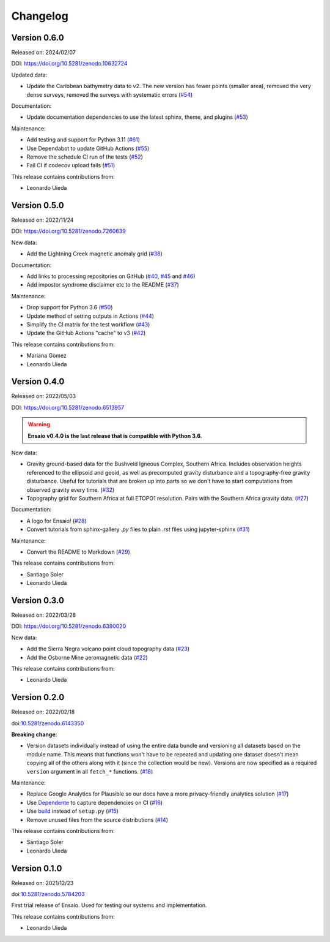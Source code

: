 .. _changes:

Changelog
=========

Version 0.6.0
-------------

Released on: 2024/02/07

DOI: https://doi.org/10.5281/zenodo.10632724

Updated data:

* Update the Caribbean bathymetry data to v2. The new version has fewer points (smaller area), removed the very dense surveys, removed the surveys with systematic errors (`#54 <https://github.com/fatiando/ensaio/pull/54>`__)

Documentation:

* Update documentation dependencies to use the latest sphinx, theme, and plugins (`#53 <https://github.com/fatiando/ensaio/pull/53>`__)

Maintenance:

* Add testing and support for Python 3.11 (`#61 <https://github.com/fatiando/ensaio/pull/61>`__)
* Use Dependabot to update GitHub Actions (`#55 <https://github.com/fatiando/ensaio/pull/55>`__)
* Remove the schedule CI run of the tests (`#52 <https://github.com/fatiando/ensaio/pull/52>`__)
* Fail CI if codecov upload fails (`#51 <https://github.com/fatiando/ensaio/pull/51>`__)

This release contains contributions from:

* Leonardo Uieda

Version 0.5.0
-------------

Released on: 2022/11/24

DOI: https://doi.org/10.5281/zenodo.7260639

New data:

* Add the Lightning Creek magnetic anomaly grid (`#38 <https://github.com/fatiando/ensaio/pull/38>`__)

Documentation:

* Add links to processing repositories on GitHub (`#40 <https://github.com/fatiando/ensaio/pull/40>`__, `#45 <https://github.com/fatiando/ensaio/pull/45>`__ and `#46 <https://github.com/fatiando/ensaio/pull/46>`__)
* Add impostor syndrome disclaimer etc to the README (`#37 <https://github.com/fatiando/ensaio/pull/37>`__)

Maintenance:

* Drop support for Python 3.6  (`#50 <https://github.com/fatiando/ensaio/pull/50>`__)
* Update method of setting outputs in Actions (`#44 <https://github.com/fatiando/ensaio/pull/44>`__)
* Simplify the CI matrix for the test workflow (`#43 <https://github.com/fatiando/ensaio/pull/43>`__)
* Update the GitHub Actions "cache" to v3 (`#42 <https://github.com/fatiando/ensaio/pull/42>`__)

This release contains contributions from:

* Mariana Gomez
* Leonardo Uieda

Version 0.4.0
-------------

Released on: 2022/05/03

DOI: https://doi.org/10.5281/zenodo.6513957

.. warning::

    **Ensaio v0.4.0 is the last release that is compatible with Python 3.6.**

New data:

* Gravity ground-based data for the Bushveld Igneous Complex, Southern Africa.
  Includes observation heights referenced to the ellipsoid and geoid, as well
  as precomputed gravity disturbance and a topography-free gravity disturbance.
  Useful for tutorials that are broken up into parts so we don't have to start
  computations from observed gravity every time.
  (`#32 <https://github.com/fatiando/ensaio/pull/32>`__)
* Topography grid for Southern Africa at full ETOPO1 resolution. Pairs with the
  Southern Africa gravity data. (`#27 <https://github.com/fatiando/ensaio/pull/27>`__)

Documentation:

* A logo for Ensaio! (`#28 <https://github.com/fatiando/ensaio/pull/28>`__)
* Convert tutorials from sphinx-gallery `.py` files to plain `.rst` files using
  jupyter-sphinx (`#31 <https://github.com/fatiando/ensaio/pull/31>`__)

Maintenance:

* Convert the README to Markdown (`#29 <https://github.com/fatiando/ensaio/pull/29>`__)

This release contains contributions from:

* Santiago Soler
* Leonardo Uieda

Version 0.3.0
-------------

Released on: 2022/03/28

DOI: https://doi.org/10.5281/zenodo.6390020

New data:

* Add the Sierra Negra volcano point cloud topography data (`#23 <https://github.com/fatiando/ensaio/pull/23>`__)
* Add the Osborne Mine aeromagnetic data (`#22 <https://github.com/fatiando/ensaio/pull/22>`__)

This release contains contributions from:

* Leonardo Uieda

Version 0.2.0
-------------

Released on: 2022/02/18

doi:`10.5281/zenodo.6143350 <https://doi.org/10.5281/zenodo.6143350>`__

**Breaking change**:

* Version datasets individually instead of using the entire data bundle and
  versioning all datasets based on the module name. This means that functions
  won't have to be repeated and updating one dataset doesn't mean copying all
  of the others along with it (since the collection would be new). Versions are
  now specified as a required ``version`` argument in all ``fetch_*``
  functions. (`#18 <https://github.com/fatiando/ensaio/pull/18>`__)

Maintenance:

* Replace Google Analytics for Plausible so our docs have a more privacy-friendly analytics solution (`#17 <https://github.com/fatiando/ensaio/pull/17>`__)
* Use `Dependente <https://github.com/fatiando/dependente>`__ to capture dependencies on CI (`#16 <https://github.com/fatiando/ensaio/pull/16>`__)
* Use `build <https://github.com/pypa/build/>`__ instead of ``setup.py`` (`#15 <https://github.com/fatiando/ensaio/pull/15>`__)
* Remove unused files from the source distributions (`#14 <https://github.com/fatiando/ensaio/pull/14>`__)

This release contains contributions from:

* Santiago Soler
* Leonardo Uieda

Version 0.1.0
-------------

Released on: 2021/12/23

doi:`10.5281/zenodo.5784203 <https://doi.org/10.5281/zenodo.5784203>`__

First trial release of Ensaio. Used for testing our systems and implementation.

This release contains contributions from:

* Leonardo Uieda

..
    Version 1.0.0
    -------------

    *Released on: 2021/12/17*

    doi:`10.5281/zenodo.5784203 <https://doi.org/10.5281/zenodo.5784203>`__

    **First major release of Ensaio** (Portuguese for "rehearsal"), a Python
    package for downloading open-access sample datasets for Geoscience. It taps
    into the curated data collection in
    `github.com/fatiando/data <https://github.com/fatiando/data>`__ and uses
    `Pooch <https://www.fatiando.org/pooch>`__ to manage downloading and caching
    the data files.

    Data version: `fatiando/data v1.0.0 <https://github.com/fatiando/data/releases/tag/v1.0.0>`__

    Data archive: `10.5281/zenodo.5167357 <https://doi.org/10.5281/zenodo.5167357>`__

    Includes:

    * GPS velocities for the Alpine region
    * Single-beam bathymetry of the Caribbean
    * Airborne magnetic survey of Britain
    * Global gravity, geoid height, and topography grids
    * LiDAR point cloud of the Trail Islands in British Columbia, Canada
    * Ground gravity of Southern Africa

    **This is the only release that will be compatible with Python 3.6.**
    Later releases will require Python >= 3.7.

    This release contains contributions from:

    * Leonardo Uieda
